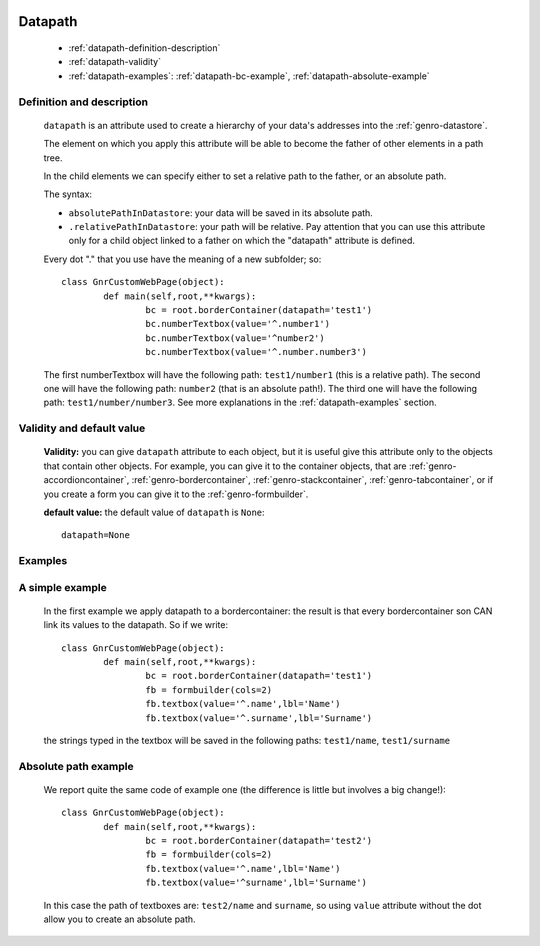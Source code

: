 	.. _genro-datapath:

==========
 Datapath
==========

	- :ref:`datapath-definition-description`

	- :ref:`datapath-validity`

	- :ref:`datapath-examples`: :ref:`datapath-bc-example`, :ref:`datapath-absolute-example`

	.. _datapath-definition-description:

Definition and description
==========================

	``datapath`` is an attribute used to create a hierarchy of your data's addresses into the :ref:`genro-datastore`.

	The element on which you apply this attribute will be able to become the father of other elements in a path tree.

	In the child elements we can specify either to set a relative path to the father, or an absolute path.

	The syntax:

	- ``absolutePathInDatastore``: your data will be saved in its absolute path.

	- ``.relativePathInDatastore``: your path will be relative. Pay attention that you can use this attribute only for a child object linked to a father on which the "datapath" attribute is defined.
	
	Every dot "." that you use have the meaning of a new subfolder; so::
	
		class GnrCustomWebPage(object):
			def main(self,root,**kwargs):
				bc = root.borderContainer(datapath='test1')
				bc.numberTextbox(value='^.number1')
				bc.numberTextbox(value='^number2')
				bc.numberTextbox(value='^.number.number3')
	
	The first numberTextbox will have the following path: ``test1/number1`` (this is a relative path). The second one will have the following path: ``number2`` (that is an absolute path!). The third one will have the following path: ``test1/number/number3``. See more explanations in the :ref:`datapath-examples` section.

	.. _datapath-validity:

Validity and default value
==========================

	**Validity:** you can give ``datapath`` attribute to each object, but it is useful give this attribute only to the objects that contain other objects. For example, you can give it to the container objects, that are :ref:`genro-accordioncontainer`, :ref:`genro-bordercontainer`, :ref:`genro-stackcontainer`, :ref:`genro-tabcontainer`, or if you create a form you can give it to the :ref:`genro-formbuilder`.

	**default value:** the default value of ``datapath`` is ``None``::
	
		datapath=None

	.. _datapath-examples:

Examples
========

	.. _datapath-bc-example:

A simple example
================

	In the first example we apply datapath to a bordercontainer: the result is that every bordercontainer son CAN link its values to the datapath. So if we write::

		class GnrCustomWebPage(object):
			def main(self,root,**kwargs):
				bc = root.borderContainer(datapath='test1')
				fb = formbuilder(cols=2)
				fb.textbox(value='^.name',lbl='Name')
				fb.textbox(value='^.surname',lbl='Surname')
				
	the strings typed in the textbox will be saved in the following paths: ``test1/name``, ``test1/surname``

	.. _datapath-absolute-example:

Absolute path example
=====================
	
	We report quite the same code of example one (the difference is little but involves a big change!)::

		class GnrCustomWebPage(object):
			def main(self,root,**kwargs):
				bc = root.borderContainer(datapath='test2')
				fb = formbuilder(cols=2)
				fb.textbox(value='^.name',lbl='Name')
				fb.textbox(value='^surname',lbl='Surname')
				
	In this case the path of textboxes are: ``test2/name`` and ``surname``, so using ``value`` attribute without the dot allow you to create an absolute path.
	